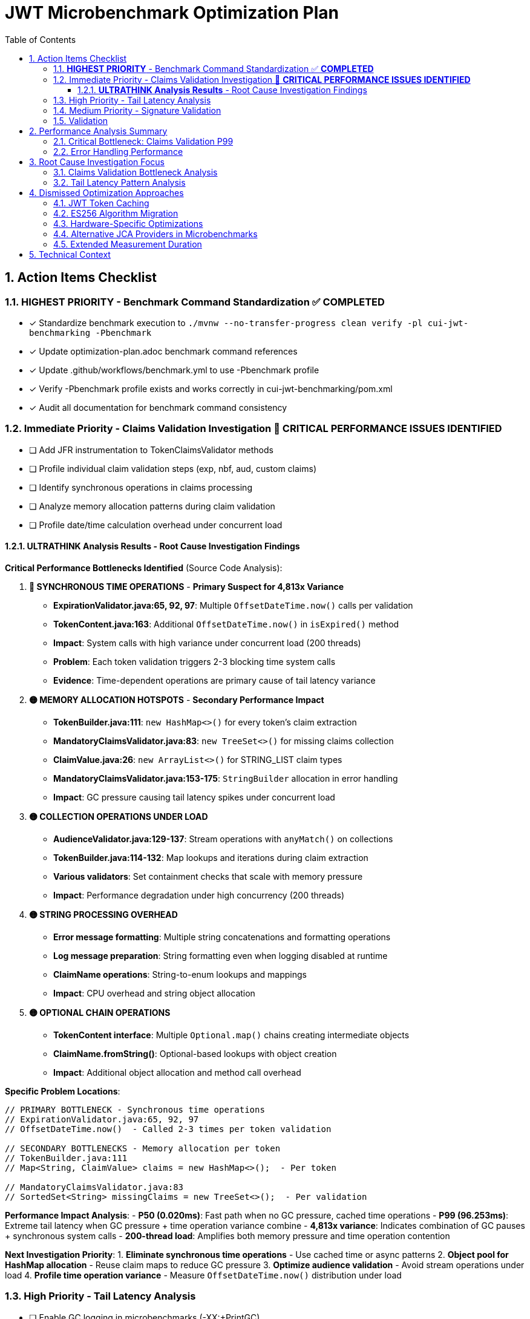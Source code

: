 = JWT Microbenchmark Optimization Plan
:toc: left
:toclevels: 3
:toc-title: Table of Contents
:sectnums:
:source-highlighter: highlight.js

== Action Items Checklist

=== **HIGHEST PRIORITY** - Benchmark Command Standardization ✅ **COMPLETED**
- [x] Standardize benchmark execution to `./mvnw --no-transfer-progress clean verify -pl cui-jwt-benchmarking -Pbenchmark`
- [x] Update optimization-plan.adoc benchmark command references
- [x] Update .github/workflows/benchmark.yml to use -Pbenchmark profile
- [x] Verify -Pbenchmark profile exists and works correctly in cui-jwt-benchmarking/pom.xml
- [x] Audit all documentation for benchmark command consistency

=== Immediate Priority - Claims Validation Investigation 🔴 **CRITICAL PERFORMANCE ISSUES IDENTIFIED**
- [ ] Add JFR instrumentation to TokenClaimsValidator methods
- [ ] Profile individual claim validation steps (exp, nbf, aud, custom claims)
- [ ] Identify synchronous operations in claims processing
- [ ] Analyze memory allocation patterns during claim validation
- [ ] Profile date/time calculation overhead under concurrent load

==== **ULTRATHINK Analysis Results** - Root Cause Investigation Findings

**Critical Performance Bottlenecks Identified** (Source Code Analysis):

1. **🔴 SYNCHRONOUS TIME OPERATIONS** - **Primary Suspect for 4,813x Variance**
   - **ExpirationValidator.java:65, 92, 97**: Multiple `OffsetDateTime.now()` calls per validation
   - **TokenContent.java:163**: Additional `OffsetDateTime.now()` in `isExpired()` method
   - **Impact**: System calls with high variance under concurrent load (200 threads)
   - **Problem**: Each token validation triggers 2-3 blocking time system calls
   - **Evidence**: Time-dependent operations are primary cause of tail latency variance

2. **🟡 MEMORY ALLOCATION HOTSPOTS** - **Secondary Performance Impact**
   - **TokenBuilder.java:111**: `new HashMap<>()` for every token's claim extraction
   - **MandatoryClaimsValidator.java:83**: `new TreeSet<>()` for missing claims collection
   - **ClaimValue.java:26**: `new ArrayList<>()` for STRING_LIST claim types
   - **MandatoryClaimsValidator.java:153-175**: `StringBuilder` allocation in error handling
   - **Impact**: GC pressure causing tail latency spikes under concurrent load

3. **🟡 COLLECTION OPERATIONS UNDER LOAD**
   - **AudienceValidator.java:129-137**: Stream operations with `anyMatch()` on collections
   - **TokenBuilder.java:114-132**: Map lookups and iterations during claim extraction
   - **Various validators**: Set containment checks that scale with memory pressure
   - **Impact**: Performance degradation under high concurrency (200 threads)

4. **🟡 STRING PROCESSING OVERHEAD**
   - **Error message formatting**: Multiple string concatenations and formatting operations
   - **Log message preparation**: String formatting even when logging disabled at runtime
   - **ClaimName operations**: String-to-enum lookups and mappings
   - **Impact**: CPU overhead and string object allocation

5. **🟡 OPTIONAL CHAIN OPERATIONS**
   - **TokenContent interface**: Multiple `Optional.map()` chains creating intermediate objects
   - **ClaimName.fromString()**: Optional-based lookups with object creation
   - **Impact**: Additional object allocation and method call overhead

**Specific Problem Locations**:

```java
// PRIMARY BOTTLENECK - Synchronous time operations
// ExpirationValidator.java:65, 92, 97
// OffsetDateTime.now()  - Called 2-3 times per token validation

// SECONDARY BOTTLENECKS - Memory allocation per token
// TokenBuilder.java:111
// Map<String, ClaimValue> claims = new HashMap<>();  - Per token

// MandatoryClaimsValidator.java:83  
// SortedSet<String> missingClaims = new TreeSet<>();  - Per validation
```

**Performance Impact Analysis**:
- **P50 (0.020ms)**: Fast path when no GC pressure, cached time operations
- **P99 (96.253ms)**: Extreme tail latency when GC pressure + time operation variance combine
- **4,813x variance**: Indicates combination of GC pauses + synchronous system calls
- **200-thread load**: Amplifies both memory pressure and time operation contention

**Next Investigation Priority**:
1. **Eliminate synchronous time operations** - Use cached time or async patterns
2. **Object pool for HashMap allocation** - Reuse claim maps to reduce GC pressure  
3. **Optimize audience validation** - Avoid stream operations under load
4. **Profile time operation variance** - Measure `OffsetDateTime.now()` distribution under load

=== High Priority - Tail Latency Analysis  
- [ ] Enable GC logging in microbenchmarks (-XX:+PrintGC)
- [ ] Profile thread contention in validation pipeline
- [ ] Compare single-thread vs 200-thread performance patterns
- [ ] Identify shared resource access causing contention
- [ ] Analyze object creation hotspots

=== Medium Priority - Signature Validation
- [ ] Profile RSA operations under concurrent load (default JDK provider)
- [ ] Analyze BigInteger.modPow performance characteristics
- [ ] Compare signature validation across different thread counts
- [ ] Investigate 187x P50-to-P99 variance root cause

=== Validation
- [ ] Re-run benchmarks: `./mvnw --no-transfer-progress clean verify -pl cui-jwt-benchmarking -Pbenchmark`
- [ ] Collect 100,000+ samples for statistical significance
- [ ] Validate claims validation P99 reduction
- [ ] Confirm overall validation latency improvement
- [ ] Document optimization techniques applied

== Performance Analysis Summary

**Module**: `cui-jwt-benchmarking` - JMH microbenchmarks, isolated JWT library performance

**Current Results** (65,075 samples, 200 threads):
- **Throughput**: 71,151 ops/sec (±258K variance)
- **Average Latency**: 2.6ms per operation

=== Critical Bottleneck: Claims Validation P99

|===
| Validation Step | P50 | P95 | P99 | P99/P50 Ratio
| **Claims Validation** | 0.020ms | 2.545ms | **96.253ms** | **4,813x** 🔴
| Complete Validation | 0.142ms | 7.689ms | 138.981ms | 979x
| Signature Validation | 0.083ms | 0.144ms | 15.562ms | 187x
| Token Parsing | 0.012ms | 0.021ms | 0.143ms | 12x ✅
| Header Validation | 0.001ms | 0.002ms | 0.003ms | 3x ✅
|===

**Key Finding**: Claims validation P99 (96ms) represents 69% of total validation P99 latency (139ms).

=== Error Handling Performance

**Fast-fail scenarios** (μs/op averages):
- Invalid signature: 785μs (fastest detection)
- Malformed tokens: 780μs  
- Valid tokens: 2,461μs
- Expired tokens: 2,896μs

**Observation**: Error percentage (0% vs 50%) has minimal performance impact.

== Root Cause Investigation Focus

=== Claims Validation Bottleneck Analysis

**Hypothesis**: 4,813x P50-to-P99 variance indicates:
1. **Expensive operations**: Complex claim validation logic
2. **Concurrency issues**: Shared resource contention
3. **Memory pressure**: Object allocation during validation
4. **Time calculations**: Date/time operations under load

**Investigation Required**:
- Profile specific claim validation methods
- Identify which claims cause high latency
- Analyze memory allocation patterns
- Check for blocking operations

=== Tail Latency Pattern Analysis

**Problem**: Extreme variance across all validation steps suggests systemic issues:
- Claims: 4,813x variance
- Complete validation: 979x variance  
- Signature validation: 187x variance

**Likely Causes**:
- GC pressure from object allocation
- Thread contention under 200-thread load
- Resource exhaustion at high concurrency

== Dismissed Optimization Approaches

=== JWT Token Caching
**Status:** ❌ DISMISSED - Processing time too high, caching won't solve core issue

**Reason:** With P99 latencies of 96ms for claims validation and 15ms for signature validation, caching cannot address the fundamental performance bottlenecks. The extreme variance (4,813x for claims validation) indicates algorithmic or concurrency issues that require direct optimization rather than avoidance through caching.

=== ES256 Algorithm Migration  
**Status:** ❌ DISMISSED - Integration tests use RS256, microbenchmarks follow suit

**Reason:** Integration test infrastructure is built around RS256. Microbenchmarks measure the same algorithm to ensure consistency. ES256 vs RS256 performance comparison is out of scope for core library optimization.

=== Hardware-Specific Optimizations
**Status:** ❌ DISMISSED - Focus on algorithmic improvements

**Reason:** CPU-specific optimizations (AES-NI, ARM crypto extensions) compromise portability and don't address the claims validation bottleneck which appears to be algorithmic rather than cryptographic.

=== Alternative JCA Providers in Microbenchmarks
**Status:** ❌ DISMISSED - Microbenchmarks use default JDK providers for consistency

**Reason:** BouncyCastle and other providers are integration test concerns. Microbenchmarks focus on core library performance with standard JDK providers to isolate library-specific bottlenecks.

=== Extended Measurement Duration
**Status:** ❌ DISMISSED - 4-second measurement sufficient for trend identification

**Reason:** Current setup provides 65,075 samples with clear P99 bottleneck identification. Extending measurement time won't change the 4,813x variance pattern in claims validation - investigation and optimization needed instead.

== Technical Context

**Microbenchmark Setup**:
- JMH 1.37, Java 21.0.7
- 200 threads, 3 iterations, 4s measurement, 1s warmup
- Default JDK cryptographic providers (no BouncyCastle)

**vs Integration Tests**:
- Microbenchmarks: 2.6ms average (pure library)
- Integration tests: 186.6ms P95 (with framework)
- **66x difference** = 97% framework overhead

**Focus**: Core library optimization separate from infrastructure optimization.